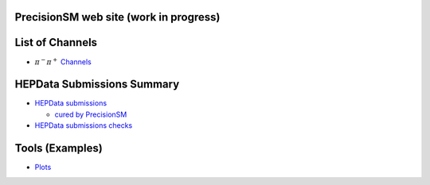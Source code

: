 .. title: Main Page
.. slug: index
.. date: 2020-06-28 18:41:26 UTC+02:00
.. tags:
.. category:
.. link:
.. description:
.. has_math: true
.. type: text
.. hidetitle: true

.. .............................................................................
.. default-role:: code
.. role:: text-primary
.. role:: text-secondary
.. role:: text-success
.. role:: text-info
.. role:: text-warning
.. role:: text-danger
.. role:: html(raw)
    :format: html
.. .............................................................................

.. image:: /images/logoStrong2020.png 
   :target: /images/logoStrong2020.png 
   :width: 12 em
   :align: right

	   
PrecisionSM web site (work in progress)
=======================================

List of Channels
==========================

* :math:`\pi^-\pi^+` `Channels </posts/pipi-channels-index/>`_  

HEPData Submissions Summary
=======================================

* `HEPData submissions </categories/submissions/>`_

  * `cured by PrecisionSM </precision-sm-hepdata-subm/>`_

* `HEPData submissions checks </categories/checks/>`_

Tools (Examples)
=======================================

* `Plots </categories/plots/>`_

